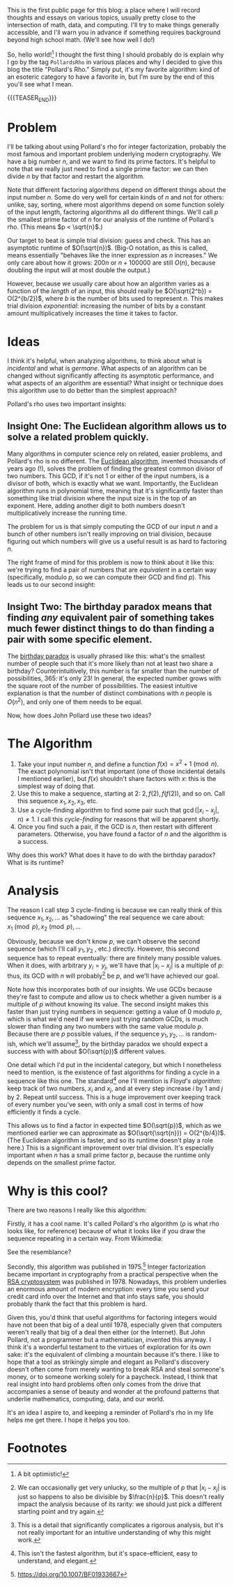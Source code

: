 #+BEGIN_COMMENT
.. title: Hello, World!
.. slug: hello-world
.. date: 2019-08-02 19:35:07 UTC-04:00
.. tags: meta, algorithms, cs
.. category: meta
.. link: 
.. description: Opening into the void
.. type: text
.. has_math: true

#+END_COMMENT

This is the first public page for this blog: a place where I will record thoughts and essays on
various topics, usually pretty close to the intersection of math, data, and computing. I'll try to
make things generally accessible, and I'll warn you in advance if something requires background
beyond high school math. (We'll see how well I do!)

So, hello world![fn:1] I thought the first thing I should probably do is explain why I go by the tag
~PollardsRho~ in various places and why I decided to give this blog the title "Pollard's Rho." Simply
put, it's my favorite algorithm: kind of an esoteric category to have a favorite in, but I'm sure by
the end of this you'll see what I mean.

{{{TEASER_END}}}

* Problem

I'll be talking about using Pollard's rho for integer factorization, probably the most famous and
important problem underlying modern cryptography. We have a big number $n$, and we want to find its
prime factors. It's helpful to note that we really just need to find a single prime factor: we can
then divide $n$ by that factor and restart the algorithm.

Note that different factoring algorithms depend on different things about the input number $n$. Some
do very well for certain kinds of $n$ and not for others: unlike, say, sorting, where most
algorithms depend on some function solely of the input length, factoring algorithms all do different
things. We'll call $p$ the smallest prime factor of $n$ for our analysis of the runtime of Pollard's
rho. (This means $p < \sqrt{n}$.)

Our target to beat is simple trial division: guess and check. This has an asymptotic runtime of
$O(\sqrt{n})$. (Big-O notation, as this is called, means essentially "behaves like the inner
expression as $n$ increases." We only care about how it grows: $200n$ or $n + 100000$ are still
$O(n)$, because doubling the input will at most double the output.) 

However, because we usually care about how an algorithm varies as a function of the /length/ of an
input, this should really be $O(\sqrt{2^b}) = O(2^{b/2})$, where $b$ is the number of bits used to
represent $n$. This makes trial division /exponential/: increasing the number of bits by a constant
amount multiplicatively increases the time it takes to factor.

* Ideas

I think it's helpful, when analyzing algorithms, to think about what is /incidental/ and what is
/germane/. What aspects of an algorithm can be changed without significantly affecting its asymptotic
performance, and what aspects of an algorithm are essential? What insight or technique does this
algorithm use to do better than the simplest approach?

Pollard's rho uses two important insights:

** Insight One: The Euclidean algorithm allows us to solve a related problem quickly.
Many algorithms in computer science rely on related, easier problems, and Pollard's rho is no
different. The [[https://en.wikipedia.org/wiki/Euclidean_algorithm][Euclidean algorithm]], invented thousands of years ago (!), solves the problem of
finding the greatest common divisor of two numbers. This GCD, if it's not $1$ or either of the input
numbers, is a divisor of both, which is exactly what we want. Importantly, the Euclidean algorithm
runs in polynomial time, meaning that it's significantly faster than something like trial division
where the input size is in the top of an exponent. Here, adding another digit to both numbers
doesn't multiplicatively increase the running time.

The problem for us is that simply computing the GCD of our input $n$ and a bunch of other numbers
isn't really improving on trial division, because figuring out which numbers will give us a useful
result is as hard to factoring $n$. 

The right frame of mind for this problem is now to think about it like this: we're trying to find a
pair of numbers that are /equivalent/ in a certain way (specifically, modulo $p$, so we can compute their
GCD and find $p$). This leads us to our second insight:
** Insight Two: The birthday paradox means that finding /any/ equivalent pair of something takes much fewer distinct things to do than finding a pair with some specific element.
The [[https://en.wikipedia.org/wiki/Birthday_problem][birthday paradox]] is usually phrased like this: what's the smallest number of people such that
it's more likely than not at least two share a birthday? Counterintuitively, this number is far
smaller than the number of possibilities, 365: it's only 23! In general, the expected number grows
with the square root of the number of possibilities. The easiest intuitive explanation is that the
number of distinct combinations with $n$ people is $O(n^2)$, and only one of them needs to be
equal.

Now, how does John Pollard use these two ideas?

* The Algorithm
1. Take your input number $n$, and define a function $f(x) = x^2 + 1 \pmod{n}$. The exact polynomial
   isn't that important (one of those incidental details I mentioned earlier), but $f(x)$ shouldn't
   share factors with $x$: this is the simplest way of doing that.
2. Use this to make a sequence, starting at $2$: $2, f(2), f(f(2))$, and so on. Call this sequence
   $x_1, x_2, x_3$, etc.
3. Use a cycle-finding algorithm to find some pair such that $\gcd(|x_i - x_j|, n) \neq 1$. I call
   this /cycle-finding/ for reasons that will be apparent shortly.
4. Once you find such a pair, if the GCD is $n$, then restart with different parameters. Otherwise,
   you have found a factor of $n$ and the algorithm is a success.

Why does this work? What does it have to do with the birthday paradox? What is its runtime?

* Analysis
The reason I call step 3 cycle-finding is because we can really think of this sequence $x_1, x_2, \dots$
as "shadowing" the real sequence we care about: $x_1 \pmod{p}, x_2 \pmod{p}, \dots$

Obviously, because we don't know $p$, we can't observe the second sequence (which I'll call $y_1, y_2$
, etc.) directly. However, this second sequence has to repeat eventually: there are finitely many
possible values. When it does, with arbitrary $y_i = y_j$, we'll have that $|x_i - x_j|$ is a multiple
of $p$: thus, its GCD with $n$ will probably[fn:2] be $p$, and we'll have achieved our goal.

Note how this incorporates both of our insights. We use GCDs because they're fast to compute and
allow us to check whether a given number is a multiple of $p$ without knowing its value. The second
insight makes this faster than just trying numbers in sequence: getting a value of $0$ modulo $p$,
which is what we'd need if we were just trying random GCDs, is much slower than finding any two
numbers with the same value modulo $p$. Because there are $p$ possible values, if the sequence $y_1,
y_2, \dots$ is random-ish, which we'll assume[fn:3], by the birthday paradox we should expect a success with
with about $O(\sqrt{p})$ different values.

One detail which I'd put in the incidental category, but which I nonetheless need to mention, is the
existence of fast algorithms for finding a cycle in a sequence like this one. The standard[fn:4] one I'll
mention is /Floyd's algorithm:/ keep track of two numbers, $x_i$ and $x_j$, and at every step increase
$i$ by 1 and $j$ by 2. Repeat until success. This is a huge improvement over keeping track of every
number you've seen, with only a small cost in terms of how efficiently it finds a cycle.

This allows us to find a factor in expected time $O(\sqrt{p})$, which as we mentioned earlier we can
approximate as $O(\sqrt{\sqrt{n}}) = O(2^{b/4})$. (The Euclidean algorithm is faster, and so its
runtime doesn't play a role here.) This is a significant improvement over trial division. It's
especially important when $n$ has a small prime factor $p$, because the runtime only depends on the
smallest prime factor.

* Why is this cool?
There are two reasons I really like this algorithm:

Firstly, it has a cool name. It's called Pollard's rho algorithm (\rho is what rho looks like, for
reference) because of what it looks like if you draw the sequence repeating in a certain way. From
Wikimedia:

[[https://upload.wikimedia.org/wikipedia/commons/4/47/Pollard_rho_cycle.jpg]]

See the resemblance?

Secondly, this algorithm was published in 1975.[fn:5] Integer factorization became important in
cryptography from a practical perspective when the [[https://doi.org/10.1145/359340.359342][RSA cryptosystem]] was published in 1978. Nowadays,
this problem underlies an enormous amount of modern encryption: every time you send your credit card
info over the Internet and that info stays safe, you should probably thank the fact that this
problem is hard.

Given this, you'd think that useful algorithms for factoring integers would have not been that big
of a deal until 1978, especially given that computers weren't really that big of a deal then either
(or the Internet). But John Pollard, not a programmer but a mathematician, invented this anyway. I
think it's a wonderful testament to the virtues of exploration for its own sake: it's the equivalent
of climbing a mountain because it's there. I like to hope that a tool as strikingly simple and
elegant as Pollard's discovery doesn't often come from merely wanting to break RSA and steal
someone's money, or to someone working solely for a paycheck. Instead, I think that real insight
into hard problems often only comes from the drive that accompanies a sense of beauty and wonder at
the profound patterns that underlie mathematics, computing, data, and our world.

It's an idea I aspire to, and keeping a reminder of Pollard's rho in my life helps me get there. I
hope it helps you too.

* Footnotes

[fn:1] A bit optimistic!

[fn:2] We can occasionally get very unlucky, so the multiple of $p$ that $|x_i - x_j|$ is just so
happens to also be divisible by $\frac{n}{p}$. This doesn't really impact the analysis because of
its rarity: we should just pick a different starting point and try again.

[fn:3] This is a detail that significantly complicates a rigorous analysis, but it's not really
important for an intuitive understanding of why this might work.

[fn:4] This isn't the fastest algorithm, but it's space-efficient, easy to understand, and elegant.

[fn:5] [[https://doi.org/10.1007/BF01933667][https://doi.org/10.1007/BF01933667]]

